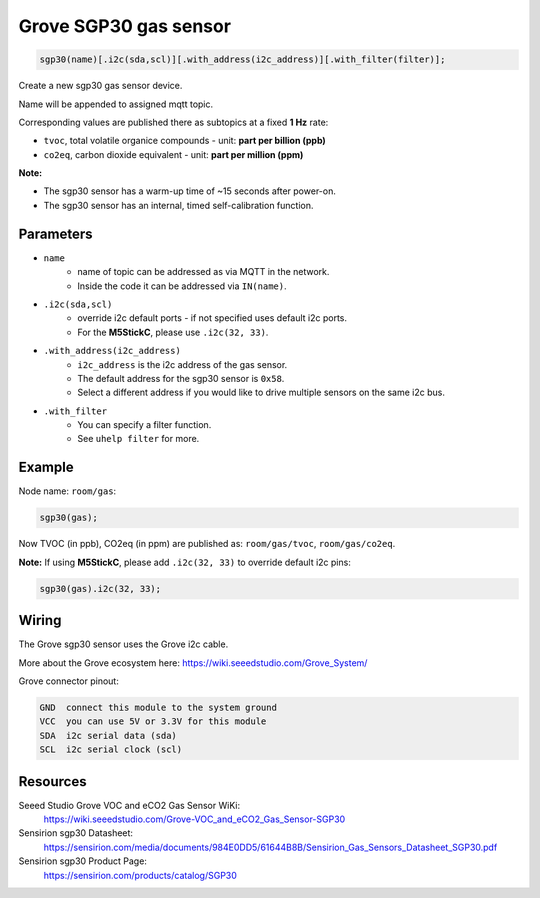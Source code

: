 Grove SGP30 gas sensor
======================

..  code-block:: cpp

    sgp30(name)[.i2c(sda,scl)][.with_address(i2c_address)][.with_filter(filter)];

Create a new sgp30 gas sensor device.

Name will be appended to assigned mqtt topic.

Corresponding values are published there as subtopics at a fixed **1 Hz** rate: 

- ``tvoc``, total volatile organice compounds - unit: **part per billion (ppb)** 
 
- ``co2eq``, carbon dioxide equivalent - unit: **part per million (ppm)**


**Note:**

- The sgp30 sensor has a warm-up time of ~15 seconds after power-on.

- The sgp30 sensor has an internal, timed self-calibration function.


Parameters
----------

- ``name``
    - name of topic can be addressed as via MQTT in the network. 
    - Inside the code it can be addressed via ``IN(name)``.


- ``.i2c(sda,scl)``
    - override i2c default ports - if not specified uses default i2c ports.
    - For the **M5StickC**, please use ``.i2c(32, 33)``.


- ``.with_address(i2c_address)``
    - ``i2c_address`` is the i2c address of the gas sensor.
    - The default address for the sgp30 sensor is ``0x58``. 
    - Select a different address if you would like to drive multiple sensors on the same i2c bus.


- ``.with_filter`` 
    - You can specify a filter function.
    - See ``uhelp filter`` for more.


Example
-------

Node name: ``room/gas``:

..  code-block:: cpp

    sgp30(gas);

Now TVOC (in ppb), CO2eq (in ppm) are published as: ``room/gas/tvoc``, ``room/gas/co2eq``.



**Note:** If using **M5StickC**, please add ``.i2c(32, 33)`` to override default i2c pins:

..  code-block:: cpp

    sgp30(gas).i2c(32, 33);


Wiring
------

The Grove sgp30 sensor uses the Grove i2c cable.

More about the Grove ecosystem here: https://wiki.seeedstudio.com/Grove_System/

Grove connector pinout:


.. code-block::

   GND  connect this module to the system ground
   VCC  you can use 5V or 3.3V for this module
   SDA  i2c serial data (sda)
   SCL  i2c serial clock (scl)


Resources
---------

Seeed Studio Grove VOC and eCO2 Gas Sensor WiKi: 
    https://wiki.seeedstudio.com/Grove-VOC_and_eCO2_Gas_Sensor-SGP30

Sensirion sgp30 Datasheet: 
    https://sensirion.com/media/documents/984E0DD5/61644B8B/Sensirion_Gas_Sensors_Datasheet_SGP30.pdf

Sensirion sgp30 Product Page: 
    https://sensirion.com/products/catalog/SGP30